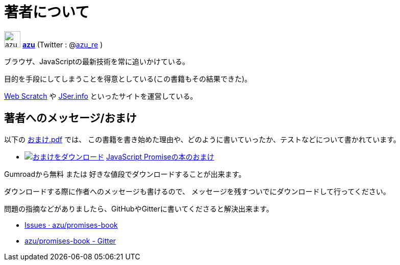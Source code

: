 [[about-author]]
= 著者について

image:img/simple320_320.png[azu,32,32]
**https://github.com/azu/[azu]** (Twitter : @link:https://twitter.com/azu_re[azu_re] )

ブラウザ、JavaScriptの最新技術を常に追いかけている。

目的を手段にしてしまうことを得意としている(この書籍もその結果できた)。

http://efcl.info/[Web Scratch] や http://jser.info/[JSer.info] といったサイトを運営している。

[[omake-message]]
== 著者へのメッセージ/おまけ

以下の https://gumroad.com/l/javascript-promise[おまけ.pdf] では、
この書籍を書き始めた理由や、どのように書いていったか、テストなどについて書かれています。

- image:../public/img/gumroad-green.svg[おまけをダウンロード, link="https://gumroad.com/l/javascript-promise"] https://gumroad.com/l/javascript-promise[JavaScript Promiseの本のおまけ]

Gumroadから無料 または 好きな値段でダウンロードすることが出来ます。

ダウンロードする際に作者へのメッセージも書けるので、
メッセージを残すついでにダウンロードして行ってください。

問題の指摘などがありましたら、GitHubやGitterに書いてくださると解決出来ます。

* https://github.com/azu/promises-book/issues?state=open[Issues · azu/promises-book]
* https://gitter.im/azu/promises-book[azu/promises-book - Gitter]